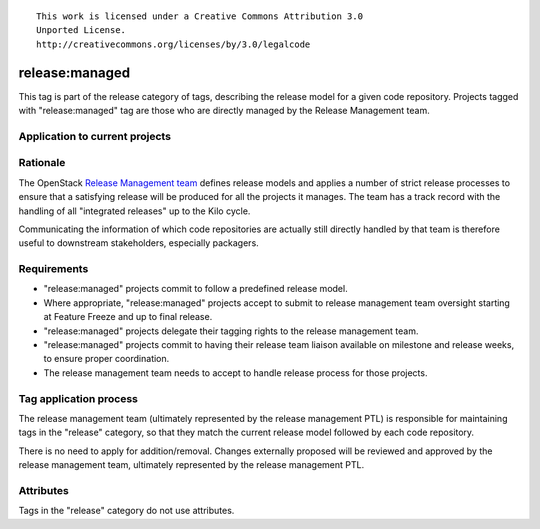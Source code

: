 ::

  This work is licensed under a Creative Commons Attribution 3.0
  Unported License.
  http://creativecommons.org/licenses/by/3.0/legalcode

.. _`tag-release:managed`:

===============
release:managed
===============

This tag is part of the release category of tags, describing the release
model for a given code repository. Projects tagged with "release:managed" tag
are those who are directly managed by the Release Management team.


Application to current projects
===============================

.. tagged-projects:: release:managed


Rationale
=========

The OpenStack `Release Management team`_ defines release models and applies
a number of strict release processes to ensure that a satisfying release
will be produced for all the projects it manages. The team has a track
record with the handling of all "integrated releases" up to the Kilo cycle.

Communicating the information of which code repositories are actually still
directly handled by that team is therefore useful to downstream stakeholders,
especially packagers.

.. _Release Management Team: https://wiki.openstack.org/wiki/Release_Cycle_Management

Requirements
============

* "release:managed" projects commit to follow a predefined release model.
* Where appropriate, "release:managed" projects accept to submit to release
  management team oversight starting at Feature Freeze and up to final release.
* "release:managed" projects delegate their tagging rights to the release
  management team.
* "release:managed" projects commit to having their release team liaison
  available on milestone and release weeks, to ensure proper coordination.
* The release management team needs to accept to handle release process for
  those projects.


Tag application process
=======================

The release management team (ultimately represented by the release management
PTL) is responsible for maintaining tags in the "release" category, so that
they match the current release model followed by each code repository.

There is no need to apply for addition/removal. Changes externally proposed
will be reviewed and approved by the release management team, ultimately
represented by the release management PTL.


Attributes
==========

Tags in the "release" category do not use attributes.
